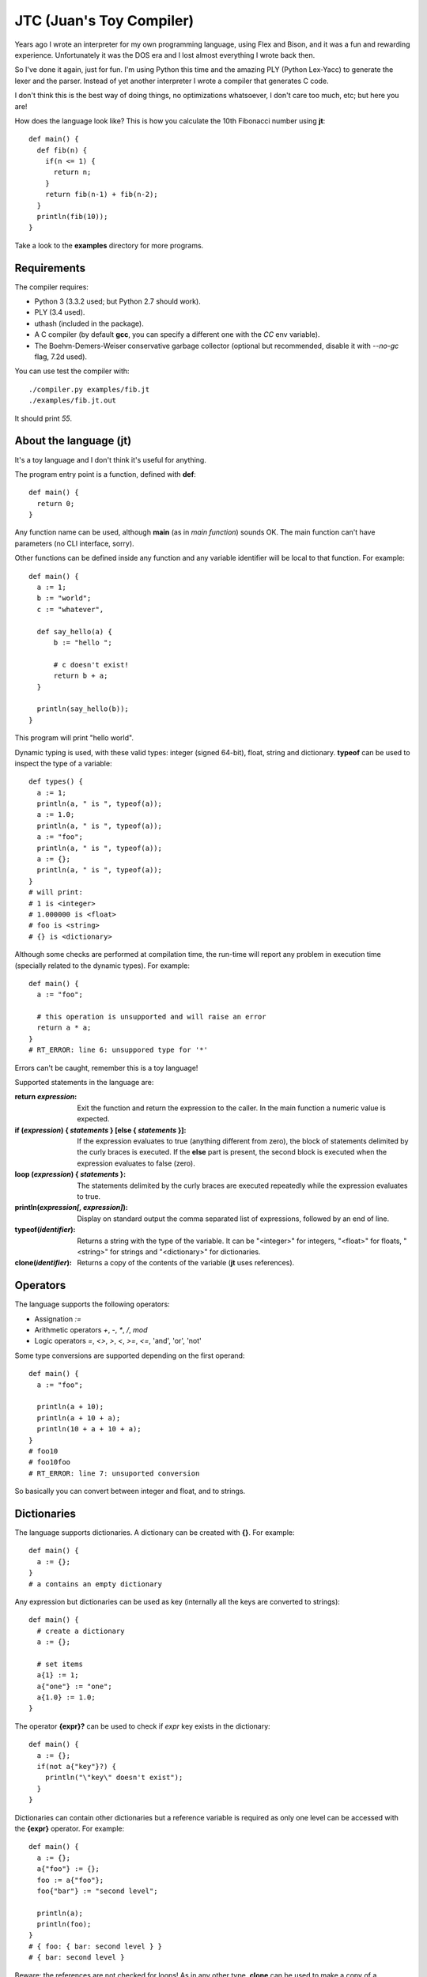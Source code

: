 JTC (Juan's Toy Compiler)
=========================

Years ago I wrote an interpreter for my own programming language, using Flex
and Bison, and it was a fun and rewarding experience. Unfortunately it was the
DOS era and I lost almost everything I wrote back then.

So I've done it again, just for fun. I'm using Python this time and the amazing
PLY (Python Lex-Yacc) to generate the lexer and the parser. Instead of yet another
interpreter I wrote a compiler that generates C code.

I don't think this is the best way of doing things, no optimizations whatsoever,
I don't care too much, etc; but here you are!

How does the language look like? This is how you calculate the 10th Fibonacci
number using **jt**::

  def main() {
    def fib(n) {
      if(n <= 1) {
        return n;
      }
      return fib(n-1) + fib(n-2);
    }
    println(fib(10));
  }

Take a look to the **examples** directory for more programs.


Requirements
------------

The compiler requires:

- Python 3 (3.3.2 used; but Python 2.7 should work).
- PLY (3.4 used).
- uthash (included in the package).
- A C compiler (by default **gcc**, you can specify a different one with the `CC` env variable).
- The Boehm-Demers-Weiser conservative garbage collector (optional but recommended, disable it with `--no-gc` flag, 7.2d used).

You can use test the compiler with::

  ./compiler.py examples/fib.jt
  ./examples/fib.jt.out

It should print `55`.


About the language (jt)
-----------------------

It's a toy language and I don't think it's useful for anything.

The program entry point is a function, defined with **def**::

  def main() {
    return 0;
  }

Any function name can be used, although **main** (as in *main function*) sounds OK. The
main function can't have parameters (no CLI interface, sorry).

Other functions can be defined inside any function and any variable identifier will be
local to that function. For example::

  def main() {
    a := 1;
    b := "world";
    c := "whatever",

    def say_hello(a) {
        b := "hello ";

        # c doesn't exist!
        return b + a;
    }

    println(say_hello(b));
  }

This program will print "hello world".

Dynamic typing is used, with these valid types: integer (signed 64-bit), float, string
and dictionary. **typeof** can be used to inspect the type of a variable::

  def types() {
    a := 1;
    println(a, " is ", typeof(a));
    a := 1.0;
    println(a, " is ", typeof(a));
    a := "foo";
    println(a, " is ", typeof(a));
    a := {};
    println(a, " is ", typeof(a));
  }
  # will print:
  # 1 is <integer>
  # 1.000000 is <float>
  # foo is <string>
  # {} is <dictionary>

Although some checks are performed at compilation time, the run-time will report
any problem in execution time (specially related to the dynamic types). For example::

  def main() {
    a := "foo";

    # this operation is unsupported and will raise an error
    return a * a;
  }
  # RT_ERROR: line 6: unsuppored type for '*'

Errors can't be caught, remember this is a toy language!

Supported statements in the language are:

:return *expression*:
    Exit the function and return the expression to the caller. In the main function
    a numeric value is expected.

:if (*expression*) { *statements* } [else { *statements* }]:
    If the expression evaluates to true (anything different from zero), the block
    of statements delimited by the curly braces is executed. If the **else** part
    is present, the second block is executed when the expression evaluates to
    false (zero).

:loop (*expression*) { *statements* }:
    The statements delimited by the curly braces are executed repeatedly while
    the expression evaluates to true.

:println(*expression[, expression]*):
    Display on standard output the comma separated list of expressions, followed by
    an end of line.

:typeof(*identifier*):
    Returns a string with the type of the variable. It can be "<integer>" for integers,
    "<float>" for floats, "<string>" for strings and "<dictionary>" for dictionaries.

:clone(*identifier*):
    Returns a copy of the contents of the variable (**jt** uses references).


Operators
---------

The language supports the following operators:

- Assignation `:=`
- Arithmetic operators `+`, `-`, `*`, `/`, `mod`
- Logic operators `=`, `<>`, `>`, `<`, `>=`, `<=`, 'and', 'or', 'not'

Some type conversions are supported depending on the first operand::

  def main() {
    a := "foo";

    println(a + 10);
    println(a + 10 + a);
    println(10 + a + 10 + a);
  }
  # foo10
  # foo10foo
  # RT_ERROR: line 7: unsuported conversion

So basically you can convert between integer and float, and to strings.


Dictionaries
------------

The language supports dictionaries. A dictionary can be created with **{}**. For example::

  def main() {
    a := {};
  }
  # a contains an empty dictionary

Any expression but dictionaries can be used as key (internally all the keys are converted
to strings)::

  def main() {
    # create a dictionary
    a := {};

    # set items
    a{1} := 1;
    a{"one"} := "one";
    a{1.0} := 1.0;
  }

The operator **{expr}?** can be used to check if *expr* key exists in the dictionary::

  def main() {
    a := {};
    if(not a{"key"}?) {
      println("\"key\" doesn't exist");
    }
  }

Dictionaries can contain other dictionaries but a reference variable is required as only
one level can be accessed with the **{expr}** operator. For example::

  def main() {
    a := {};
    a{"foo"} := {};
    foo := a{"foo"};
    foo{"bar"} := "second level";

    println(a);
    println(foo);
  }
  # { foo: { bar: second level } }
  # { bar: second level }

Beware: the references are not checked for loops! As in any other type, **clone** can be
used to make a copy of a dictionary.

Take a look to **examples/dict-fun.jt** for a complete example using dictionaries.


License
-------

Copyright (C) 2014 Juan J. Martinez <jjm@usebox.net>. All rights reserved.

This is free software under the terms of the MIT license (check LICENSE file
for further details).

